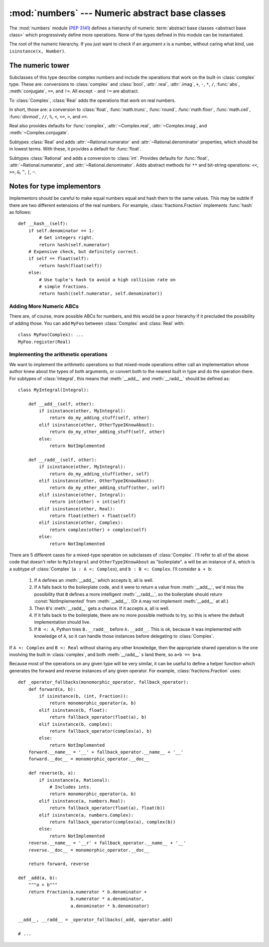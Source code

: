 :mod:`numbers` --- Numeric abstract base classes
================================================

.. module:: numbers
   :synopsis: Numeric abstract base classes (Complex, Real, Integral, etc.).


The :mod:`numbers` module (:pep:`3141`) defines a hierarchy of numeric
:term:`abstract base classes <abstract base class>` which progressively define
more operations.  None of the types defined in this module can be instantiated.


.. class:: Number

   The root of the numeric hierarchy. If you just want to check if an argument
   *x* is a number, without caring what kind, use ``isinstance(x, Number)``.


The numeric tower
-----------------

.. class:: Complex

   Subclasses of this type describe complex numbers and include the operations
   that work on the built-in :class:`complex` type. These are: conversions to
   :class:`complex` and :class:`bool`, :attr:`.real`, :attr:`.imag`, ``+``,
   ``-``, ``*``, ``/``, :func:`abs`, :meth:`conjugate`, ``==``, and ``!=``. All
   except ``-`` and ``!=`` are abstract.

   .. attribute:: real

      Abstract. Retrieves the real component of this number.

   .. attribute:: imag

      Abstract. Retrieves the imaginary component of this number.

   .. method:: conjugate()

      Abstract. Returns the complex conjugate. For example, ``(1+3j).conjugate()
      == (1-3j)``.

.. class:: Real

   To :class:`Complex`, :class:`Real` adds the operations that work on real
   numbers.

   In short, those are: a conversion to :class:`float`, :func:`math.trunc`,
   :func:`round`, :func:`math.floor`, :func:`math.ceil`, :func:`divmod`, ``//``,
   ``%``, ``<``, ``<=``, ``>``, and ``>=``.

   Real also provides defaults for :func:`complex`, :attr:`~Complex.real`,
   :attr:`~Complex.imag`, and :meth:`~Complex.conjugate`.


.. class:: Rational

   Subtypes :class:`Real` and adds
   :attr:`~Rational.numerator` and :attr:`~Rational.denominator` properties, which
   should be in lowest terms. With these, it provides a default for
   :func:`float`.

   .. attribute:: numerator

      Abstract.

   .. attribute:: denominator

      Abstract.


.. class:: Integral

   Subtypes :class:`Rational` and adds a conversion to :class:`int`.  Provides
   defaults for :func:`float`, :attr:`~Rational.numerator`, and
   :attr:`~Rational.denominator`.  Adds abstract methods for ``**`` and
   bit-string operations: ``<<``, ``>>``, ``&``, ``^``, ``|``, ``~``.


Notes for type implementors
---------------------------

Implementors should be careful to make equal numbers equal and hash
them to the same values. This may be subtle if there are two different
extensions of the real numbers. For example, :class:`fractions.Fraction`
implements :func:`hash` as follows::

    def __hash__(self):
        if self.denominator == 1:
            # Get integers right.
            return hash(self.numerator)
        # Expensive check, but definitely correct.
        if self == float(self):
            return hash(float(self))
        else:
            # Use tuple's hash to avoid a high collision rate on
            # simple fractions.
            return hash((self.numerator, self.denominator))


Adding More Numeric ABCs
~~~~~~~~~~~~~~~~~~~~~~~~

There are, of course, more possible ABCs for numbers, and this would
be a poor hierarchy if it precluded the possibility of adding
those. You can add ``MyFoo`` between :class:`Complex` and
:class:`Real` with::

    class MyFoo(Complex): ...
    MyFoo.register(Real)


Implementing the arithmetic operations
~~~~~~~~~~~~~~~~~~~~~~~~~~~~~~~~~~~~~~

We want to implement the arithmetic operations so that mixed-mode
operations either call an implementation whose author knew about the
types of both arguments, or convert both to the nearest built in type
and do the operation there. For subtypes of :class:`Integral`, this
means that :meth:`__add__` and :meth:`__radd__` should be defined as::

    class MyIntegral(Integral):

        def __add__(self, other):
            if isinstance(other, MyIntegral):
                return do_my_adding_stuff(self, other)
            elif isinstance(other, OtherTypeIKnowAbout):
                return do_my_other_adding_stuff(self, other)
            else:
                return NotImplemented

        def __radd__(self, other):
            if isinstance(other, MyIntegral):
                return do_my_adding_stuff(other, self)
            elif isinstance(other, OtherTypeIKnowAbout):
                return do_my_other_adding_stuff(other, self)
            elif isinstance(other, Integral):
                return int(other) + int(self)
            elif isinstance(other, Real):
                return float(other) + float(self)
            elif isinstance(other, Complex):
                return complex(other) + complex(self)
            else:
                return NotImplemented


There are 5 different cases for a mixed-type operation on subclasses
of :class:`Complex`. I'll refer to all of the above code that doesn't
refer to ``MyIntegral`` and ``OtherTypeIKnowAbout`` as
"boilerplate". ``a`` will be an instance of ``A``, which is a subtype
of :class:`Complex` (``a : A <: Complex``), and ``b : B <:
Complex``. I'll consider ``a + b``:

    1. If ``A`` defines an :meth:`__add__` which accepts ``b``, all is
       well.
    2. If ``A`` falls back to the boilerplate code, and it were to
       return a value from :meth:`__add__`, we'd miss the possibility
       that ``B`` defines a more intelligent :meth:`__radd__`, so the
       boilerplate should return :const:`NotImplemented` from
       :meth:`__add__`. (Or ``A`` may not implement :meth:`__add__` at
       all.)
    3. Then ``B``'s :meth:`__radd__` gets a chance. If it accepts
       ``a``, all is well.
    4. If it falls back to the boilerplate, there are no more possible
       methods to try, so this is where the default implementation
       should live.
    5. If ``B <: A``, Python tries ``B.__radd__`` before
       ``A.__add__``. This is ok, because it was implemented with
       knowledge of ``A``, so it can handle those instances before
       delegating to :class:`Complex`.

If ``A <: Complex`` and ``B <: Real`` without sharing any other knowledge,
then the appropriate shared operation is the one involving the built
in :class:`complex`, and both :meth:`__radd__` s land there, so ``a+b
== b+a``.

Because most of the operations on any given type will be very similar,
it can be useful to define a helper function which generates the
forward and reverse instances of any given operator. For example,
:class:`fractions.Fraction` uses::

    def _operator_fallbacks(monomorphic_operator, fallback_operator):
        def forward(a, b):
            if isinstance(b, (int, Fraction)):
                return monomorphic_operator(a, b)
            elif isinstance(b, float):
                return fallback_operator(float(a), b)
            elif isinstance(b, complex):
                return fallback_operator(complex(a), b)
            else:
                return NotImplemented
        forward.__name__ = '__' + fallback_operator.__name__ + '__'
        forward.__doc__ = monomorphic_operator.__doc__

        def reverse(b, a):
            if isinstance(a, Rational):
                # Includes ints.
                return monomorphic_operator(a, b)
            elif isinstance(a, numbers.Real):
                return fallback_operator(float(a), float(b))
            elif isinstance(a, numbers.Complex):
                return fallback_operator(complex(a), complex(b))
            else:
                return NotImplemented
        reverse.__name__ = '__r' + fallback_operator.__name__ + '__'
        reverse.__doc__ = monomorphic_operator.__doc__

        return forward, reverse

    def _add(a, b):
        """a + b"""
        return Fraction(a.numerator * b.denominator +
                        b.numerator * a.denominator,
                        a.denominator * b.denominator)

    __add__, __radd__ = _operator_fallbacks(_add, operator.add)

    # ...
